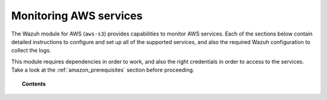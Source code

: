 .. Copyright (C) 2020 Wazuh, Inc.

.. _amazon_services:

Monitoring AWS services
=======================

.. meta::
  :description: Learn how to install and configure the Wazuh module to monitor Amazon instances and services.

The Wazuh module for AWS (``aws-s3``) provides capabilities to monitor AWS services. Each of the sections below contain detailed instructions to configure and set up all of the supported services, and also the required Wazuh configuration to collect the logs.

This module requires dependencies in order to work, and also the right credentials in order to access to the services. Take a look at the :ref:`amazon_prerequisites` section before proceeding.


.. topic:: Contents

  .. toctree::
    :maxdepth: 1

    prerequisites/index
    supported-services/index
    troubleshooting
